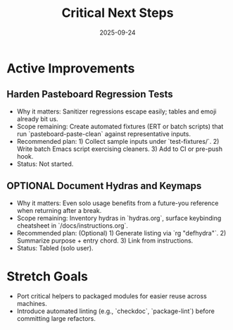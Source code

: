 #+TITLE: Critical Next Steps
#+DATE: 2025-09-24
#+DESCRIPTION: Active technical debt and improvement roadmap.

* Active Improvements
** Harden Pasteboard Regression Tests
- Why it matters: Sanitizer regressions escape easily; tables and emoji already bit us.
- Scope remaining: Create automated fixtures (ERT or batch scripts) that run `pasteboard-paste-clean` against representative inputs.
- Recommended plan: 1) Collect sample inputs under `test-fixtures/`. 2) Write batch Emacs script exercising cleaners. 3) Add to CI or pre-push hook.
- Status: Not started.

** OPTIONAL Document Hydras and Keymaps
- Why it matters: Even solo usage benefits from a future-you reference when returning after a break.
- Scope remaining: Inventory hydras in `hydras.org`, surface keybinding cheatsheet in `/docs/instructions.org`.
- Recommended plan: (Optional) 1) Generate listing via `rg "defhydra"`. 2) Summarize purpose + entry chord. 3) Link from instructions.
- Status: Tabled (solo user).

* Stretch Goals
- Port critical helpers to packaged modules for easier reuse across machines.
- Introduce automated linting (e.g., `checkdoc`, `package-lint`) before committing large refactors.

